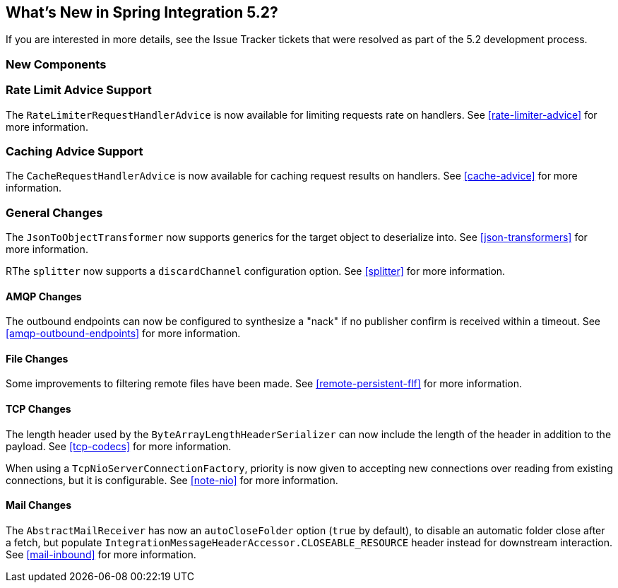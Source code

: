[[whats-new]]

== What's New in Spring Integration 5.2?

If you are interested in more details, see the Issue Tracker tickets that were resolved as part of the 5.2 development process.

[[x5.2-new-components]]
=== New Components

[[x5.2-rateLimitAdvice]]
=== Rate Limit Advice Support

The `RateLimiterRequestHandlerAdvice` is now available for limiting requests rate on handlers.
See <<rate-limiter-advice>> for more information.

[[x5.2-cacheAdvice]]
=== Caching Advice Support

The `CacheRequestHandlerAdvice` is now available for caching request results on handlers.
See <<cache-advice>> for more information.


[[x5.2-general]]
=== General Changes

The `JsonToObjectTransformer` now supports generics for the target object to deserialize into.
See <<json-transformers>> for more information.

RThe `splitter` now supports a `discardChannel` configuration option.
See <<splitter>> for more information.

[[x5.2-amqp]]
==== AMQP Changes

The outbound endpoints can now be configured to synthesize a "nack" if no publisher confirm is received within a timeout.
See <<amqp-outbound-endpoints>> for more information.

[[x5.2-file]]
==== File Changes

Some improvements to filtering remote files have been made.
See <<remote-persistent-flf>> for more information.

[[x5.2-tcp]]
==== TCP Changes

The length header used by the `ByteArrayLengthHeaderSerializer` can now include the length of the header in addition to the payload.
See <<tcp-codecs>> for more information.

When using a `TcpNioServerConnectionFactory`, priority is now given to accepting new connections over reading from existing connections, but it is configurable.
See <<note-nio>> for more information.

[[x5.2-mail]]
==== Mail Changes

The `AbstractMailReceiver` has now an `autoCloseFolder` option (`true` by default), to disable an automatic folder close after a fetch, but populate `IntegrationMessageHeaderAccessor.CLOSEABLE_RESOURCE` header instead for downstream interaction.
See <<mail-inbound>> for more information.
